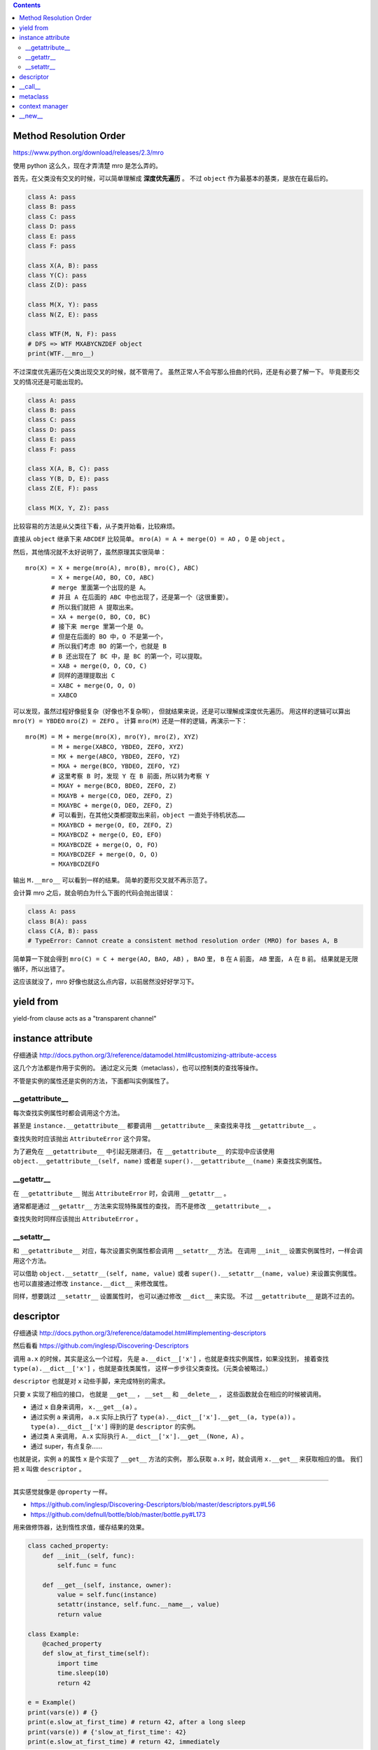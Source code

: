 .. contents::

Method Resolution Order
========================
https://www.python.org/download/releases/2.3/mro

使用 python 这么久，现在才弄清楚 mro 是怎么弄的。

首先，在父类没有交叉的时候，可以简单理解成 **深度优先遍历** 。
不过 ``object`` 作为最基本的基类，是放在在最后的。

.. code:: python

    class A: pass
    class B: pass
    class C: pass
    class D: pass
    class E: pass
    class F: pass

    class X(A, B): pass
    class Y(C): pass
    class Z(D): pass

    class M(X, Y): pass
    class N(Z, E): pass

    class WTF(M, N, F): pass
    # DFS => WTF MXABYCNZDEF object
    print(WTF.__mro__)

不过深度优先遍历在父类出现交叉的时候，就不管用了。
虽然正常人不会写那么扭曲的代码，还是有必要了解一下。
毕竟菱形交叉的情况还是可能出现的。

.. code:: python

    class A: pass
    class B: pass
    class C: pass
    class D: pass
    class E: pass
    class F: pass

    class X(A, B, C): pass
    class Y(B, D, E): pass
    class Z(E, F): pass

    class M(X, Y, Z): pass

比较容易的方法是从父类往下看，从子类开始看，比较麻烦。

直接从 ``object`` 继承下来 ``ABCDEF`` 比较简单。
``mro(A) = A + merge(O) = AO`` ， ``O`` 是 ``object`` 。

然后，其他情况就不太好说明了，虽然原理其实很简单：

::

    mro(X) = X + merge(mro(A), mro(B), mro(C), ABC)
           = X + merge(AO, BO, CO, ABC)
           # merge 里面第一个出现的是 A。
           # 并且 A 在后面的 ABC 中也出现了，还是第一个（这很重要）。
           # 所以我们就把 A 提取出来。
           = XA + merge(O, BO, CO, BC)
           # 接下来 merge 里第一个是 O。
           # 但是在后面的 BO 中，O 不是第一个，
           # 所以我们考虑 BO 的第一个，也就是 B
           # B 还出现在了 BC 中，是 BC 的第一个，可以提取。
           = XAB + merge(O, O, CO, C)
           # 同样的道理提取出 C
           = XABC + merge(O, O, O)
           = XABCO

可以发现，虽然过程好像挺复杂（好像也不复杂啊），
但就结果来说，还是可以理解成深度优先遍历。
用这样的逻辑可以算出 ``mro(Y) = YBDEO`` ``mro(Z) = ZEFO`` 。
计算 ``mro(M)`` 还是一样的逻辑，再演示一下：

::

    mro(M) = M + merge(mro(X), mro(Y), mro(Z), XYZ)
           = M + merge(XABCO, YBDEO, ZEFO, XYZ)
           = MX + merge(ABCO, YBDEO, ZEFO, YZ)
           = MXA + merge(BCO, YBDEO, ZEFO, YZ)
           # 这里考察 B 时，发现 Y 在 B 前面，所以转为考察 Y
           = MXAY + merge(BCO, BDEO, ZEFO, Z)
           = MXAYB + merge(CO, DEO, ZEFO, Z)
           = MXAYBC + merge(O, DEO, ZEFO, Z)
           # 可以看到，在其他父类都提取出来前，object 一直处于待机状态……
           = MXAYBCD + merge(O, EO, ZEFO, Z)
           = MXAYBCDZ + merge(O, EO, EFO)
           = MXAYBCDZE + merge(O, O, FO)
           = MXAYBCDZEF + merge(O, O, O)
           = MXAYBCDZEFO

输出 ``M.__mro__`` 可以看到一样的结果。
简单的菱形交叉就不再示范了。

会计算 mro 之后，就会明白为什么下面的代码会抛出错误：

.. code:: pytho

    class A: pass
    class B(A): pass
    class C(A, B): pass
    # TypeError: Cannot create a consistent method resolution order (MRO) for bases A, B

简单算一下就会得到 ``mro(C) = C + merge(AO, BAO, AB)`` ，
``BAO`` 里， ``B`` 在 ``A`` 前面， ``AB`` 里面， ``A`` 在 ``B`` 前。
结果就是无限循环，所以出错了。

这应该就没了，mro 好像也就这么点内容，以前居然没好好学习下。






yield from
===========

yield-from clause acts as a "transparent channel"





instance attribute
===================

仔细通读
http://docs.python.org/3/reference/datamodel.html#customizing-attribute-access

这几个方法都是作用于实例的。
通过定义元类（metaclass），也可以控制类的查找等操作。

不管是实例的属性还是实例的方法，下面都叫实例属性了。


__getattribute__
-----------------

每次查找实例属性时都会调用这个方法。

甚至是 ``instance.__getattribute__`` 都要调用 ``__getattribute__``
来查找来寻找 ``__getattribute__`` 。

查找失败时应该抛出 ``AttributeError`` 这个异常。

为了避免在 ``__getattribute__`` 中引起无限递归，
在 ``__getattribute__`` 的实现中应该使用
``object.__getattribute__(self, name)`` 或者是
``super().__getattribute__(name)`` 来查找实例属性。


__getattr__
------------

在 ``__getattribute__`` 抛出 ``AttributeError`` 时，会调用 ``__getattr__`` 。

通常都是通过 ``__getattr__`` 方法来实现特殊属性的查找，
而不是修改 ``__getattribute__`` 。

查找失败时同样应该抛出 ``AttributeError`` 。


__setattr__
------------

和 ``__getattribute__`` 对应，每次设置实例属性都会调用 ``__setattr__`` 方法。
在调用 ``__init__`` 设置实例属性时，一样会调用这个方法。

可以借助 ``object.__setattr__(self, name, value)`` 或者
``super().__setattr__(name, value)``  来设置实例属性。
也可以直接通过修改 ``instance.__dict__`` 来修改属性。

同样，想要跳过 ``__setattr__`` 设置属性时，
也可以通过修改 ``__dict__`` 来实现。
不过 ``__getattribute__`` 是跳不过去的。



descriptor
===========

仔细通读
http://docs.python.org/3/reference/datamodel.html#implementing-descriptors

然后看看
https://github.com/inglesp/Discovering-Descriptors

调用 ``a.x`` 的时候，其实是这么一个过程，
先是 ``a.__dict__['x']`` ，也就是查找实例属性，如果没找到，
接着查找 ``type(a).__dict__['x']`` ，也就是查找类属性，
这样一步步往父类查找。（元类会被略过。）


``descriptor`` 也就是对 ``x`` 动些手脚，来完成特别的需求。

只要 ``x`` 实现了相应的接口，
也就是 ``__get__`` ， ``__set__`` 和 ``__delete__`` ，
这些函数就会在相应的时候被调用。

+ 通过 ``x`` 自身来调用， ``x.__get__(a)`` 。
+ 通过实例 ``a`` 来调用，
  ``a.x`` 实际上执行了 ``type(a).__dict__['x'].__get__(a, type(a))`` 。
  ``type(a).__dict__['x']`` 得到的是 ``descriptor`` 的实例。
+ 通过类 ``A`` 来调用，
  ``A.x`` 实际执行 ``A.__dict__['x'].__get__(None, A)`` 。
+ 通过 super，有点复杂……


也就是说，实例 ``a`` 的属性 ``x`` 是个实现了 ``__get__`` 方法的实例，
那么获取 ``a.x`` 时，就会调用 ``x.__get__`` 来获取相应的值。
我们把 ``x`` 叫做 ``descriptor`` 。

-------------------------------------------------------------------------------

其实感觉就像是 ``@property`` 一样。

+ https://github.com/inglesp/Discovering-Descriptors/blob/master/descriptors.py#L56
+ https://github.com/defnull/bottle/blob/master/bottle.py#L173

用来做修饰器，达到惰性求值，缓存结果的效果。

.. code:: python

    class cached_property:
        def __init__(self, func):
            self.func = func

        def __get__(self, instance, owner):
            value = self.func(instance)
            setattr(instance, self.func.__name__, value)
            return value

    class Example:
        @cached_property
        def slow_at_first_time(self):
            import time
            time.sleep(10)
            return 42

    e = Example()
    print(vars(e)) # {}
    print(e.slow_at_first_time) # return 42, after a long sleep
    print(vars(e)) # {'slow_at_first_time': 42}
    print(e.slow_at_first_time) # return 42, immediately





__call__
=========

``__call__`` 是让实例变成可调用。





metaclass
==========

``metaclass`` 是 ``type`` 的子类。

在定义类的时候，会生成一个元类的实例，
也就是调用 ``metaclass.__init__()`` 。
在生成实例的时候，会调用元类的实例 ``metaclass_instance()`` ，
也就是 ``metaclass_instance.__call__()`` 。






context manager
================

http://docs.python.org/3/library/stdtypes.html#context-manager-types

一般写 ``contextmanager`` 就是定义一个类，
然后实现 ``__enter__`` 和 ``__exit__`` 。

也可以用生成器来实现 ``contextmanager`` 。


.. code:: python

    from contextlib import contextmanager

    @contextmanager
    def gen_example():
        print("enter")
        yield
        print("exit")



    class cls_example:
        def __enter__(self):
            print("enter")
        def __exit__(self, exc_type, exc_val, exc_tb):
            print("exit")







__new__
========

.. code:: python

    class example(type):
        def __new__(cls, clsname, bases, clsdict):
            return super().__new__(cls, clsname, bases, clsdict)
